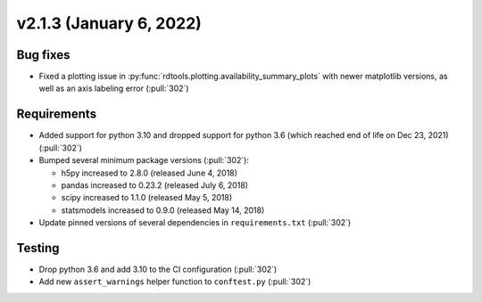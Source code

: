 ************************
v2.1.3 (January 6, 2022)
************************

Bug fixes
---------
* Fixed a plotting issue in :py:func:`rdtools.plotting.availability_summary_plots`
  with newer matplotlib versions, as well as an axis labeling error (:pull:`302`)


Requirements
------------
* Added support for python 3.10 and dropped support for python 3.6
  (which reached end of life on Dec 23, 2021) (:pull:`302`)
* Bumped several minimum package versions (:pull:`302`):

  + h5py increased to 2.8.0 (released June 4, 2018)
  + pandas increased to 0.23.2 (released July 6, 2018)
  + scipy increased to 1.1.0 (released May 5, 2018)
  + statsmodels increased to 0.9.0 (released May 14, 2018)

* Update pinned versions of several dependencies in ``requirements.txt`` (:pull:`302`)


Testing
-------
* Drop python 3.6 and add 3.10 to the CI configuration (:pull:`302`)
* Add new ``assert_warnings`` helper function to ``conftest.py`` (:pull:`302`)
